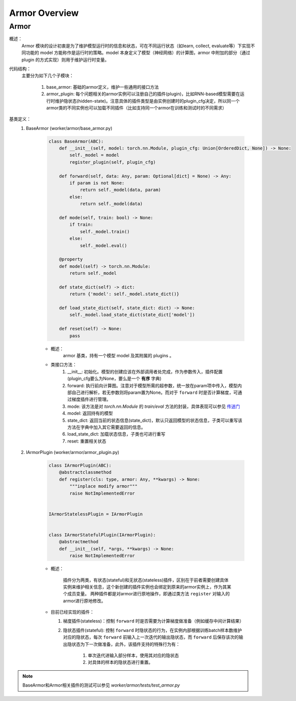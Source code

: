 Armor Overview
===================


Armor
^^^^^^^^^^^^^^^^^^^^^^^^^^^^^^^^^^^^^^^

概述：
    Armor 模块的设计初衷是为了维护模型运行时的信息和状态，可在不同运行状态（如learn, collect, evaluate等）下实现不同功能的 model 
    方能称作是运行时的策略。model 本身定义了模型（神经网络）的计算图，armor 中附加的部分（通过 plugin 的方式实现）则用于维护运行时变量。

代码结构：
    主要分为如下几个子模块：

        1. base_armor: 基础的armor定义，维护一些通用的接口方法
        2. armor_plugin: 每个问题相关的armor实例可以注册自己的插件(plugin)，比如RNN-based模型需要在运行时维护隐状态(hidden-state)。注意具体的插件类型是由实例创建时的plugin_cfg决定，所以同一个armor类的不同实例也可以加载不同插件（比如支持同一个armor在训练和测试时的不同需求）


基类定义：
    1. BaseArmor (worker/armor/base_armor.py)

        .. code:: python

            class BaseArmor(ABC):
                def __init__(self, model: torch.nn.Module, plugin_cfg: Union[OrderedDict, None]) -> None:
                    self._model = model
                    register_plugin(self, plugin_cfg)

                def forward(self, data: Any, param: Optional[dict] = None) -> Any:
                    if param is not None:
                        return self._model(data, param)
                    else:
                        return self._model(data)

                def mode(self, train: bool) -> None:
                    if train:
                        self._model.train()
                    else:
                        self._model.eval()

                @property
                def model(self) -> torch.nn.Module:
                    return self._model

                def state_dict(self) -> dict:
                    return {'model': self._model.state_dict()}

                def load_state_dict(self, state_dict: dict) -> None:
                    self._model.load_state_dict(state_dict['model'])

                def reset(self) -> None:
                    pass

        - 概述：
            armor 基类，持有一个模型 model 及其附属的 plugins 。

        - 类接口方法：
            1. __init__: 初始化。模型的创建应该在外部调用者处完成，作为参数传入，插件配置(plugin_cfg要么为None，要么是一个 **有序** 字典)
            2. forward: 执行前向计算图。注意对于模型所需的超参数，统一放在param项中传入，模型内部自己进行解析，若无参数则将param置为None。而对于 ``forward`` 时是否计算梯度，可通过梯度插件进行管理。
            3. mode: 该方法是对 `torch.nn.Module` 的 `train/eval` 方法的封装，具体表现可以参见 `传送门 <https://pytorch.org/docs/master/generated/torch.nn.Module.html#torch.nn.Module.eval>`_
            4. model: 返回持有的模型
            5. state_dict: 返回当前的状态信息(state_dict)，默认只返回模型的状态信息，子类可以重写该方法在字典中加入其它需要返回的信息。
            6. load_state_dict: 加载状态信息，子类也可进行重写
            7. reset: 重置相关状态


    2. IArmorPlugin (worker/armor/armor_plugin.py)

        .. code:: python

            class IArmorPlugin(ABC):
                @abstractclassmethod
                def register(cls: type, armor: Any, **kwargs) -> None:
                    """inplace modify armor"""
                    raise NotImplementedError


            IArmorStatelessPlugin = IArmorPlugin


            class IArmorStatefulPlugin(IArmorPlugin):
                @abstractmethod
                def __init__(self, *args, **kwargs) -> None:
                    raise NotImplementedError


        - 概述：

            插件分为两类，有状态(stateful)和无状态(stateless)插件，区别在于前者需要创建具体实例来维护相关信息，这个新创建的插件实例也会绑定到原来的armor实例上，作为其某个成员变量。
            两种插件都是对armor进行原地操作，即通过类方法 ``register`` 对输入的armor进行原地修改。

        - 目前已经实现的插件：

          1. 梯度插件(stateless)：控制 ``forward`` 时是否需要为计算梯度做准备（例如缓存中间计算结果）
          2. 隐状态插件(stateful): 控制 ``forward`` 时隐状态的行为，在实例内部根据训练batch样本数维护对应的隐状态，每次 ``forward`` 前输入上一次迭代的输出隐状态，而 ``forward`` 后保存该次的输出隐状态为下一次做准备，此外，该插件支持的特殊行为有：

                1. 单次迭代进输入部分样本，使用其对应的隐状态
                2. 对具体的样本的隐状态进行重置。

.. note::
    BaseArmor和Armor相关插件的测试可以参见 `worker/armor/tests/test_armor.py`
